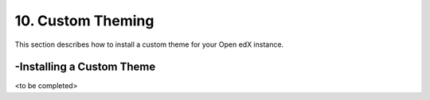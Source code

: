 10. Custom Theming
==================
This section describes how to install a custom theme for your Open edX instance.

-Installing a Custom Theme
--------------------------

<to be completed>
